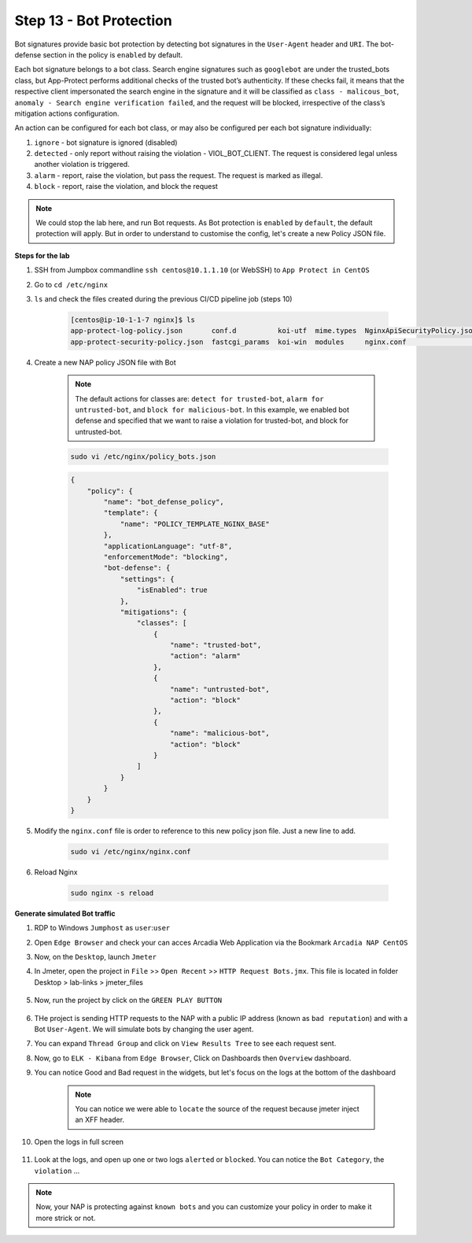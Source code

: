 Step 13 - Bot Protection
########################

Bot signatures provide basic bot protection by detecting bot signatures in the ``User-Agent`` header and ``URI``. The bot-defense section in the policy is ``enabled`` by default. 

Each bot signature belongs to a bot class. Search engine signatures such as ``googlebot`` are under the trusted_bots class, but App-Protect performs additional checks of the trusted bot’s authenticity. 
If these checks fail, it means that the respective client impersonated the search engine in the signature and it will be classified as ``class - malicous_bot``, ``anomaly - Search engine verification failed``, and the request will be blocked, irrespective of the class’s mitigation actions configuration. 

An action can be configured for each bot class, or may also be configured per each bot signature individually:

#. ``ignore`` - bot signature is ignored (disabled)
#. ``detected`` - only report without raising the violation - VIOL_BOT_CLIENT. The request is considered legal unless another violation is triggered.
#. ``alarm`` - report, raise the violation, but pass the request. The request is marked as illegal.
#. ``block`` - report, raise the violation, and block the request

.. note :: We could stop the lab here, and run Bot requests. As Bot protection is ``enabled`` by ``default``, the default protection will apply. But in order to understand to customise the config, let's create a new Policy JSON file.

**Steps for the lab**

#. SSH from Jumpbox commandline ``ssh centos@10.1.1.10`` (or WebSSH) to ``App Protect in CentOS``
#. Go to ``cd /etc/nginx``
#. ``ls`` and check the files created during the previous CI/CD pipeline job (steps 10)

    .. code-block:: console

        [centos@ip-10-1-1-7 nginx]$ ls
        app-protect-log-policy.json       conf.d          koi-utf  mime.types  NginxApiSecurityPolicy.json  nginx.conf.orig          NginxStrictPolicy.json  uwsgi_params
        app-protect-security-policy.json  fastcgi_params  koi-win  modules     nginx.conf                   NginxDefaultPolicy.json  scgi_params             win-utf   

#. Create a new NAP policy JSON file with Bot

    .. note :: The default actions for classes are: ``detect for trusted-bot``, ``alarm for untrusted-bot``, and ``block for malicious-bot``. In this example, we enabled bot defense and specified that we want to raise a violation for trusted-bot, and block for untrusted-bot.

    .. code-block:: bash
        
        sudo vi /etc/nginx/policy_bots.json

    .. code-block:: json

        {
            "policy": {
                "name": "bot_defense_policy",
                "template": {
                    "name": "POLICY_TEMPLATE_NGINX_BASE"
                },
                "applicationLanguage": "utf-8",
                "enforcementMode": "blocking",
                "bot-defense": {
                    "settings": {
                        "isEnabled": true
                    },
                    "mitigations": {
                        "classes": [
                            {
                                "name": "trusted-bot",
                                "action": "alarm"
                            },
                            {
                                "name": "untrusted-bot",
                                "action": "block"
                            },
                            {
                                "name": "malicious-bot",
                                "action": "block"
                            }
                        ]
                    }
                }
            }
        }

#. Modify the ``nginx.conf`` file is order to reference to this new policy json file. Just a new line to add.

    .. code-block :: bash

        sudo vi /etc/nginx/nginx.conf

    .. code-block:: bash
        :emphasize-lines: 24

        user nginx;

        worker_processes 1;
        load_module modules/ngx_http_app_protect_module.so;

        error_log /var/log/nginx/error.log debug;

        events {
            worker_connections  1024;
        }

        http {
            include       /etc/nginx/mime.types;
            default_type  application/octet-stream;
            sendfile        on;
            keepalive_timeout  65;

            server {
                listen       80;
                server_name  localhost;
                proxy_http_version 1.1;

                app_protect_enable on;
                app_protect_policy_file "/etc/nginx/policy_bots.json";
                app_protect_security_log_enable on;
                app_protect_security_log "/etc/nginx/app-protect-log-policy.json" syslog:server=10.1.20.6:5144;

                location / {
                    resolver 10.1.1.9;
                    resolver_timeout 5s;
                    client_max_body_size 0;
                    default_type text/html;
                    proxy_pass http://k8s.arcadia-finance.io:30274$request_uri;
                }
            }
        }

#. Reload Nginx

    .. code-block :: bash

        sudo nginx -s reload


**Generate simulated Bot traffic** 

#. RDP to Windows ``Jumphost`` as ``user``:``user``
#. Open ``Edge Browser`` and check your can acces Arcadia Web Application via the Bookmark ``Arcadia NAP CentOS``
#. Now, on the ``Desktop``, launch ``Jmeter``
#. In Jmeter, open the project in ``File`` >> ``Open Recent`` >> ``HTTP Request Bots.jmx``. This file is located in folder Desktop > lab-links > jmeter_files

    .. image:: ../pictures/module1/open_recent.png
       :align: center
       :scale: 70%

#. Now, run the project by click on the ``GREEN PLAY BUTTON``

    .. image:: ../pictures/module1/play.png
       :align: center

#. THe project is sending HTTP requests to the NAP with a public IP address (known as ``bad reputation``) and with a Bot ``User-Agent``. We will simulate bots by changing the user agent.
#. You can expand ``Thread Group`` and click on ``View Results Tree`` to see each request sent.
#. Now, go to ``ELK - Kibana`` from ``Edge Browser``, Click on Dashboards then ``Overview`` dashboard.
#. You can notice Good and Bad request in the widgets, but let's focus on the logs at the bottom of the dashboard

    .. image:: ../pictures/module1/dashboard.png
       :align: center

    .. note :: You can notice we were able to ``locate`` the source of the request because jmeter inject an XFF header. 

#. Open the logs in full screen

    .. image:: ../pictures/module1/full_screen.png
       :align: center

#. Look at the logs, and open up one or two logs ``alerted`` or ``blocked``. You can notice the ``Bot Category``, the ``violation`` ...

    .. image:: ../pictures/module1/log.png
       :align: center

.. note :: Now, your NAP is protecting against ``known bots`` and you can customize your policy in order to make it more strick or not.
